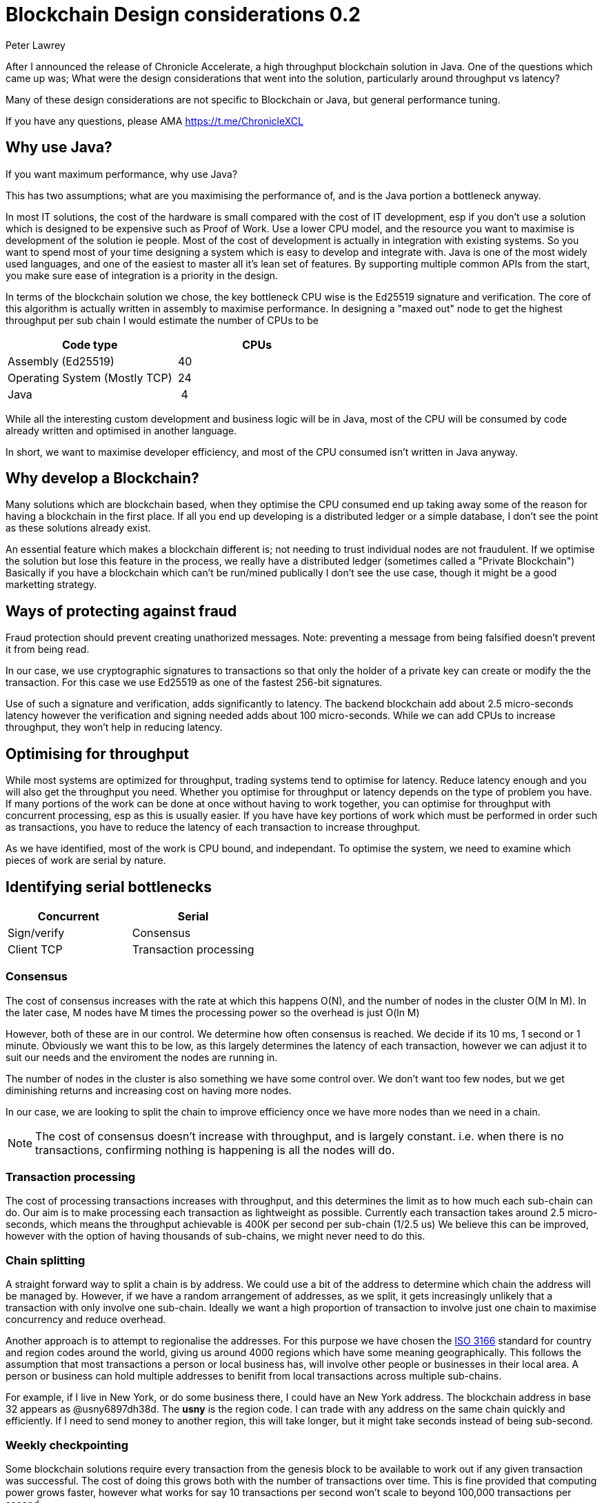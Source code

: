= Blockchain Design considerations 0.2
Peter Lawrey
// :hp-image: /covers/cover.png
// :published_at: 2019-01-31
:hp-tags: Blockchain, Architecture Design
// :hp-alt-title: My English Title

After I announced the release of Chronicle Accelerate, a high throughput blockchain solution in Java. One of the questions which came up was; What were the design considerations that went into the solution, particularly around throughput vs latency?

Many of these design considerations are not specific to Blockchain or Java, but general performance tuning.

If you have any questions, please AMA https://t.me/ChronicleXCL

== Why use Java?
If you want maximum performance, why use Java?

This has two assumptions; what are you maximising the performance of, and is the Java portion a bottleneck anyway.

In most IT solutions, the cost of the hardware is small compared with the cost of IT development, esp if you don't use a solution which is designed to be expensive such as Proof of Work.  Use a lower CPU model, and the resource you want to maximise is development of the solution ie people. Most of the cost of development is actually in integration with existing systems. So you want to spend most of your time designing a system which is easy to develop and integrate with.
Java is one of the most widely used languages, and one of the easiest to master all it's lean set of features. By supporting multiple common APIs from the start, you make sure ease of integration is a priority in the design.

In terms of the blockchain solution we chose, the key bottleneck CPU wise is the Ed25519 signature and verification.  The core of this algorithm is actually written in assembly to maximise performance. In designing a "maxed out" node to get the highest throughput per sub chain I would estimate the number of CPUs to be

|====
| Code type | CPUs

| Assembly (Ed25519) | &nbsp;40
| Operating System (Mostly TCP) | &nbsp;24
| Java | &nbsp;&nbsp;4
|====

While all the interesting custom development and business logic will be in Java, most of the CPU will be consumed by code already written and optimised in another language.

In short, we want to maximise developer efficiency, and most of the CPU consumed isn't written in Java anyway.

== Why develop a Blockchain?
Many solutions which are blockchain based, when they optimise the CPU consumed end up taking away some of the reason for having a blockchain in the first place.  If all you end up developing is a distributed ledger or a simple database, I don't see the point as these solutions already exist. 

An essential feature which makes a blockchain different is; not needing to trust individual nodes are not fraudulent. If we optimise the solution but lose this feature in the process, we really have a distributed ledger (sometimes called a "Private Blockchain")  Basically if you have a blockchain which can't be run/mined publically I don't see the use case, though it might be a good marketting strategy.

== Ways of protecting against fraud
Fraud protection should prevent creating unathorized messages. Note: preventing a message from being falsified doesn't prevent it from being read.

In our case, we use cryptographic signatures to transactions so that only the holder of a private key can create or modify the the transaction.  For this case we use Ed25519 as one of the fastest 256-bit signatures. 

Use of such a signature and verification, adds significantly to latency.  The backend blockchain add about 2.5 micro-seconds latency however the verification and signing needed adds about 100 micro-seconds.  While we can add CPUs to increase throughput, they won't help in reducing latency.

== Optimising for throughput
While most systems are optimized for throughput, trading systems tend to optimise for latency.  Reduce latency enough and you will also get the throughput you need.  Whether you optimise for throughput or latency depends on the type of problem you have. If many portions of the work can be done at once without having to work together, you can optimise for throughput with concurrent processing, esp as this is usually easier.  If you have have key portions of work which must be performed in order such as transactions, you have to reduce the latency of each transaction to increase throughput.

As we have identified, most of the work is CPU bound, and independant. To optimise the system, we need to examine which pieces of work are serial by nature.

== Identifying serial bottlenecks
|===
| Concurrent | Serial

| Sign/verify 
| Consensus

| Client TCP 
| Transaction processing
|===

=== Consensus
The cost of consensus increases with the rate at which this happens O(N), and the number of nodes in the cluster O(M ln M). In the later case, M nodes have M times the processing power so the overhead is just O(ln M)

However, both of these are in our control. We determine how often consensus is reached. We decide if its 10 ms, 1 second or 1 minute. Obviously we want this to be low, as this largely determines the latency of each transaction, however we can adjust it to suit our needs and the enviroment the nodes are running in.

The number of nodes in the cluster is also something we have some control over.  We don't want too few nodes, but we get diminishing returns and increasing cost on having more nodes.

In our case, we are looking to split the chain to improve efficiency once we have more nodes than we need in a chain.

NOTE: The cost of consensus doesn't increase with throughput, and is largely constant. i.e. when there is no transactions, confirming nothing is happening is all the nodes will do.

=== Transaction processing
The cost of processing transactions increases with throughput, and this determines the limit as to how much each sub-chain can do. Our aim is to make processing each transaction as lightweight as possible. Currently each transaction takes around 2.5 micro-seconds, which means the throughput achievable is 400K per second per sub-chain (1/2.5 us)  We believe this can be improved, however with the option of having thousands of sub-chains, we might never need to do this.

=== Chain splitting

A straight forward way to split a chain is by address. We could use a bit of the address to determine which chain the address will be managed by.  However, if we have a random arrangement of addresses, as we split, it gets increasingly unlikely that a transaction with only involve one sub-chain.  Ideally we want a high proportion of transaction to involve just one chain to maximise concurrency and reduce overhead.

Another approach is to attempt to regionalise the addresses.  For this purpose we have chosen the https://en.wikipedia.org/wiki/ISO_3166[ISO 3166] standard for country and region codes around the world, giving us around 4000 regions which have some meaning geographically.  This follows the assumption that most transactions a person or local business has, will involve other people or businesses in their local area.  A person or business can hold multiple addresses to benifit from local transactions across multiple sub-chains.

For example, if I live in New York, or do some business there, I could have an New York address.  The blockchain address in base 32 appears as @usny6897dh38d. The **usny** is the region code. I can trade with any address on the same chain quickly and efficiently.  If I need to send money to another region, this will take longer, but it might take seconds instead of being sub-second.

=== Weekly checkpointing

Some blockchain solutions require every transaction from the genesis block to be available to work out if any given transaction was successful. The cost of doing this grows both with the number of transactions over time.  This is fine provided that computing power grows faster, however what works for say 10 transactions per second won't scale to beyond 100,000 transactions per second.

So based on how foriegn exchange systems work, we will be using a weekly cycle.  This has a number of benefits.

- it reduces the volume of data which needs to be retained to the state at the start of the week and each transaction which has happened in the week.
- GDPR includes the right to be forgotten. However if a blockchain requires your transaction to be remembered forever, it's not clear how this can work.  If you use weekly cycles, your transactions can be forgotten after N weeks (data may need to be retained for legal reasons, but not more than that)

== Conclusion

There are many design consideration is how to layout a blockchain solution.  My focus is on the sort of problem only a blockchain could solve i.e. with untrusted nodes running the service.  I firmly believe these problems are solvable.
